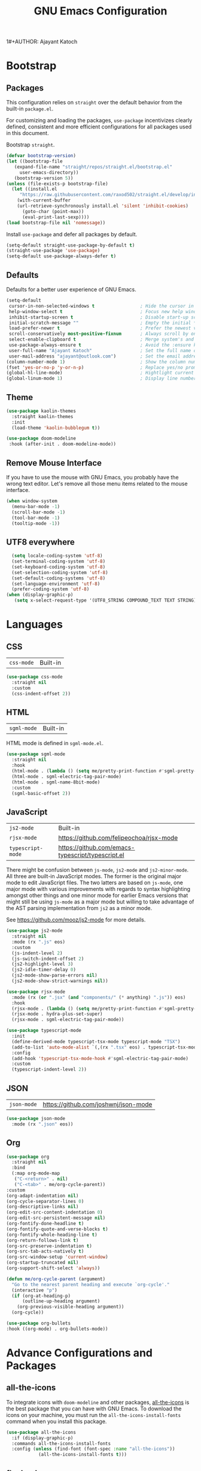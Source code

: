 1#+AUTHOR: Ajayant Katoch
#+TITLE: GNU Emacs Configuration
* Bootstrap 
** Packages

This configuration relies on =straight= over the default behavior from the built-in =package.el=. 

For customizing and loading the packages, =use-package= incentivizes clearly defined, consistent and more efficient configurations for all packages used in
this document.



Bootstrap =straight=.

#+BEGIN_SRC emacs-lisp
    (defvar bootstrap-version) 
    (let ((bootstrap-file
	   (expand-file-name "straight/repos/straight.el/bootstrap.el"
         user-emacs-directory))
	   (bootstrap-version 5))
	(unless (file-exists-p bootstrap-file)
	  (let ((install.el
		 "https://raw.githubusercontent.com/raxod502/straight.el/develop/install.el"))
	    (with-current-buffer
		(url-retrieve-synchronously install.el 'silent 'inhibit-cookies)
	      (goto-char (point-max))
	      (eval-print-last-sexp))))
	(load bootstrap-file nil 'nomessage))
#+END_SRC

Install =use-package= and defer all packages by default.

#+BEGIN_SRC emacs-lisp
  (setq-default straight-use-package-by-default t) 
  (straight-use-package 'use-package)
  (setq-default use-package-always-defer t)
#+End_SRC

** Defaults

Defaults for a better user experience of GNU Emacs.
#+begin_src emacs-lisp
  (setq-default
   cursor-in-non-selected-windows t                 ; Hide the cursor in inactive windows
   help-window-select t                             ; Focus new help windows when opened
   inhibit-startup-screen t                         ; Disable start-up screen
   initial-scratch-message ""                       ; Empty the initial *scratch* buffer
   load-prefer-newer t                              ; Prefer the newest version of a file
   scroll-conservatively most-positive-fixnum       ; Always scroll by one line
   select-enable-clipboard t                        ; Merge system's and Emacs' clipboard
   use-package-always-ensure t                      ; Avoid the :ensure keyword for each package
   user-full-name "Ajayant Katoch"                  ; Set the full name of the current user
   user-mail-address "ajayant@outlook.com")         ; Set the email address of the current user
  (column-number-mode 1)                            ; Show the column number
  (fset 'yes-or-no-p 'y-or-n-p)                     ; Replace yes/no prompts with y/n
  (global-hl-line-mode)                             ; Hightlight current line
  (global-linum-mode 1)                             ; Display line number
#+end_src

** Theme
   #+begin_src emacs-lisp
   (use-package kaolin-themes
     :straight kaolin-themes
     :init
     (load-theme 'kaolin-bubblegum t))

   (use-package doom-modeline
    :hook (after-init . doom-modeline-mode))
   #+end_src

** Remove Mouse Interface
If you have to use the mouse with GNU Emacs, you probably have the wrong text
editor. Let's remove all those menu items related to the mouse interface.
#+begin_src emacs-lisp
  (when window-system
    (menu-bar-mode -1)
    (scroll-bar-mode -1)
    (tool-bar-mode -1)
    (tooltip-mode -1))
#+end_src

** UTF8 everywhere
#+begin_src emacs-lisp
    (setq locale-coding-system 'utf-8)
    (set-terminal-coding-system 'utf-8)
    (set-keyboard-coding-system 'utf-8)
    (set-selection-coding-system 'utf-8)
    (set-default-coding-systems 'utf-8)
    (set-language-environment 'utf-8)
    (prefer-coding-system 'utf-8)
  (when (display-graphic-p)
     (setq x-select-request-type '(UTF8_STRING COMPOUND_TEXT TEXT STRING)))

#+end_src

* Languages
** CSS
   
| =css-mode= | Built-in |
#+BEGIN_SRC emacs-lisp
(use-package css-mode
  :straight nil
  :custom
  (css-indent-offset 2))
#+END_SRC

** HTML

| =sgml-mode= | Built-in |

HTML mode is defined in =sgml-mode.el=.

#+BEGIN_SRC emacs-lisp
(use-package sgml-mode
  :straight nil
  :hook
  (html-mode . (lambda () (setq me/pretty-print-function #'sgml-pretty-print)))
  (html-mode . sgml-electric-tag-pair-mode)
  (html-mode . sgml-name-8bit-mode)
  :custom
  (sgml-basic-offset 2))
#+END_SRC

** JavaScript

| =js2-mode=        | Built-in                                          |
| =rjsx-mode=       | https://github.com/felipeochoa/rjsx-mode          |
| =typescript-mode= | https://github.com/emacs-typescript/typescript.el |

There might be confusion between =js-mode=, =js2-mode= and =js2-minor-mode=. All
three are built-in JavaScript modes. The former is the original major mode to
edit JavaScript files. The two latters are based on =js-mode=, one major mode
with various improvements with regards to syntax highlighting amongst other
things and one minor mode for earlier Emacs versions that might still be using
=js-mode= as a major mode but willing to take advantage of the AST parsing
implementation from =js2= as a minor mode.

See [[https://github.com/mooz/js2-mode]] for more details.

#+BEGIN_SRC emacs-lisp
(use-package js2-mode
  :straight nil
  :mode (rx ".js" eos)
  :custom
  (js-indent-level 2)
  (js-switch-indent-offset 2)
  (js2-highlight-level 3)
  (js2-idle-timer-delay 0)
  (js2-mode-show-parse-errors nil)
  (js2-mode-show-strict-warnings nil))

(use-package rjsx-mode
  :mode (rx (or ".jsx" (and "components/" (* anything) ".js")) eos)
  :hook
  (rjsx-mode . (lambda () (setq me/pretty-print-function #'sgml-pretty-print)))
  (rjsx-mode . hydra-plus-set-super)
  (rjsx-mode . sgml-electric-tag-pair-mode))

(use-package typescript-mode
  :init
  (define-derived-mode typescript-tsx-mode typescript-mode "TSX")
  (add-to-list 'auto-mode-alist `(,(rx ".tsx" eos) . typescript-tsx-mode))
  :config
  (add-hook 'typescript-tsx-mode-hook #'sgml-electric-tag-pair-mode)
  :custom
  (typescript-indent-level 2))
#+END_SRC

** JSON

| =json-mode= | https://github.com/joshwnj/json-mode |

#+BEGIN_SRC emacs-lisp
(use-package json-mode
  :mode (rx ".json" eos))
#+END_SRC

** Org
#+begin_src emacs-lisp
  (use-package org
    :straight nil
    :bind
    (:map org-mode-map
     ("C-<return>" . nil)
     ("C-<tab>" . me/org-cycle-parent))
  :custom
  (org-adapt-indentation nil)
  (org-cycle-separator-lines 0)
  (org-descriptive-links nil)
  (org-edit-src-content-indentation 0)
  (org-edit-src-persistent-message nil)
  (org-fontify-done-headline t)
  (org-fontify-quote-and-verse-blocks t)
  (org-fontify-whole-heading-line t)
  (org-return-follows-link t)
  (org-src-preserve-indentation t)
  (org-src-tab-acts-natively t)
  (org-src-window-setup 'current-window)
  (org-startup-truncated nil)
  (org-support-shift-select 'always))
#+end_src
#+begin_src emacs-lisp
(defun me/org-cycle-parent (argument)
  "Go to the nearest parent heading and execute `org-cycle'."
  (interactive "p")
  (if (org-at-heading-p)
      (outline-up-heading argument)
    (org-previous-visible-heading argument))
  (org-cycle))
  #+end_src
#+begin_src emacs-lisp
  (use-package org-bullets
  :hook ((org-mode) . org-bullets-mode))
#+end_src
* Advance Configurations and Packages 
** all-the-icons
To integrate icons with =doom-modeline= and other packages, [[https://github.com/domtronn/all-the-icons.el/][all-the-icons]] is the best package that you can have with GNU Emacs. To download the icons on your machine, you must run the =all-the-icons-install-fonts= command when you install this package.
#+begin_src emacs-lisp
  (use-package all-the-icons
    :if (display-graphic-p)
    :commands all-the-icons-install-fonts
    :config (unless (find-font (font-spec :name "all-the-icons"))
              (all-the-icons-install-fonts t)))
#+end_src
** flycheck
#+begin_src emacs-lisp
(use-package flycheck
  :init
  (global-flycheck-mode))
(use-package flycheck-tip
  :bind
  (("C-c C-n" . error-tip-cycle-dwim)
   ("C-c C-p" . error-tip-cycle-dwim-reverse)) )
#+end_src
** which-key
#+begin_src emacs-lisp
(use-package which-key
  :custom
  (which-key-mode t)) 
#+end_src
* Management
Section dedicated to managing buffers, files, and windows on GNU Emacs to
provide a more pleasant experience.

** Files 
Sometimes you may want to discard your changes to a file and revert to the saved
version of this file.
#+begin_src emacs-lisp
  (use-package autorevert
    :straight nil
    :bind ("C-x R" . revert-buffer)
    :custom (auto-revert-verbose nil)
    :config (global-auto-revert-mode))
#+end_src

** Completion

| =consult=    | https://github.com/minad/consult      |
| =corfu=      | https://github.com/minad/corfu        |
| =marginalia= | https://github.com/minad/marginalia   |
| =orderless=  | https://github.com/oantolin/orderless |
| =vertico=    | https://github.com/minad/vertico      |

*** Consult 
#+begin_src emacs-lisp
    (use-package consult
  :bind
  ([remap goto-line] . consult-goto-line)
  ([remap isearch-forward] . consult-line)
  ([remap switch-to-buffer] . consult-buffer)
  ("C-h M" . consult-minor-mode-menu)
  :custom
  (consult-line-start-from-top t)
  (consult-project-root-function #'me/project-root)
  (xref-show-definitions-function #'consult-xref)
  (xref-show-xrefs-function #'consult-xref))
#+end_src

*** Corfu

Minimal completion-at-point. This is an experiment to try and replace the
heavier =company= alternative. With =display-line-numbers-type=, prefer the
='visual= value as ='relative= numbers break when the completion overlay opens.

#+BEGIN_SRC emacs-lisp
(use-package corfu
  :hook
  (after-init . corfu-global-mode)
  :custom
  (corfu-auto t)
  (corfu-auto-delay .5))
#+END_SRC

*** Marginalia

#+BEGIN_SRC emacs-lisp
(use-package marginalia
  :hook
  (after-init . marginalia-mode))
#+END_SRC

*** Orderless

Allow completion based on space-separated tokens, out of order.

#+BEGIN_SRC emacs-lisp
(use-package orderless
  :custom
  (completion-styles '(orderless))
  (orderless-component-separator 'orderless-escapable-split-on-space))
#+END_SRC

*** Vertico

Prettify the completion minibuffer featuring keyboard-driven vertical navigation
with live-reload.

#+BEGIN_SRC emacs-lisp
(use-package selectrum
  :custom
  (selectrum-resize nil)
  :hook
  (after-init . selectrum-mode))
#+END_SRC

